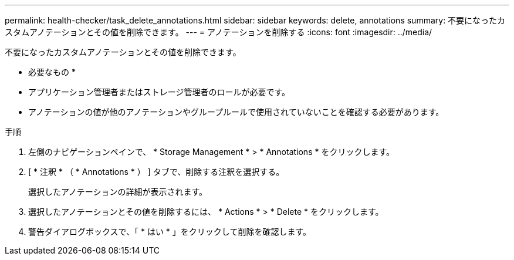 ---
permalink: health-checker/task_delete_annotations.html 
sidebar: sidebar 
keywords: delete, annotations 
summary: 不要になったカスタムアノテーションとその値を削除できます。 
---
= アノテーションを削除する
:icons: font
:imagesdir: ../media/


[role="lead"]
不要になったカスタムアノテーションとその値を削除できます。

* 必要なもの *

* アプリケーション管理者またはストレージ管理者のロールが必要です。
* アノテーションの値が他のアノテーションやグループルールで使用されていないことを確認する必要があります。


.手順
. 左側のナビゲーションペインで、 * Storage Management * > * Annotations * をクリックします。
. [ * 注釈 * （ * Annotations * ） ] タブで、削除する注釈を選択する。
+
選択したアノテーションの詳細が表示されます。

. 選択したアノテーションとその値を削除するには、 * Actions * > * Delete * をクリックします。
. 警告ダイアログボックスで、「 * はい * 」をクリックして削除を確認します。

